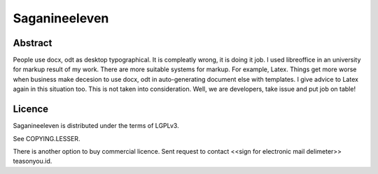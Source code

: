 ==============
Saganineeleven
==============


Abstract
========

People use docx, odt as desktop typographical. It is compleatly wrong, it is doing it job.
I used libreoffice in an university for markup result of my work. There are more suitable systems for markup. For example, Latex.
Things get more worse when business make decesion to use docx, odt in auto-generating document else with templates. I give advice to Latex again in this situation too. This is not taken into consideration.
Well, we are developers, take issue and put job on table!


Licence
=======

Saganineeleven is distributed under the terms of LGPLv3.

See COPYING.LESSER.

There is another option to buy commercial licence. Sent request to contact <<sign for electronic mail delimeter>> teasonyou.id.
